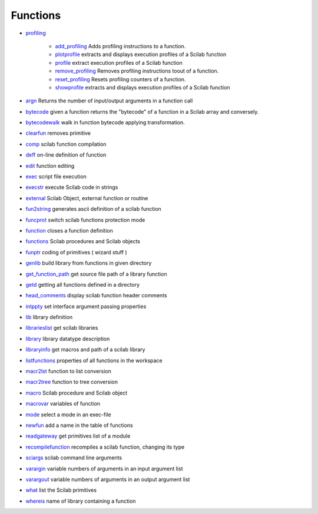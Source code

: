


Functions
~~~~~~~~~


+ `profiling`_

    + `add_profiling`_ Adds profiling instructions to a function.
    + `plotprofile`_ extracts and displays execution profiles of a Scilab
      function
    + `profile`_ extract execution profiles of a Scilab function
    + `remove_profiling`_ Removes profiling instructions toout of a
      function.
    + `reset_profiling`_ Resets profiling counters of a function.
    + `showprofile`_ extracts and displays execution profiles of a Scilab
      function

+ `argn`_ Returns the number of input/output arguments in a function
  call
+ `bytecode`_ given a function returns the "bytecode" of a function in
  a Scilab array and conversely.
+ `bytecodewalk`_ walk in function bytecode applying transformation.
+ `clearfun`_ removes primitive
+ `comp`_ scilab function compilation
+ `deff`_ on-line definition of function
+ `edit`_ function editing
+ `exec`_ script file execution
+ `execstr`_ execute Scilab code in strings
+ `external`_ Scilab Object, external function or routine
+ `fun2string`_ generates ascii definition of a scilab function
+ `funcprot`_ switch scilab functions protection mode
+ `function`_ closes a function definition
+ `functions`_ Scilab procedures and Scilab objects
+ `funptr`_ coding of primitives ( wizard stuff )
+ `genlib`_ build library from functions in given directory
+ `get_function_path`_ get source file path of a library function
+ `getd`_ getting all functions defined in a directory
+ `head_comments`_ display scilab function header comments
+ `intppty`_ set interface argument passing properties
+ `lib`_ library definition
+ `librarieslist`_ get scilab libraries
+ `library`_ library datatype description
+ `libraryinfo`_ get macros and path of a scilab library
+ `listfunctions`_ properties of all functions in the workspace
+ `macr2lst`_ function to list conversion
+ `macr2tree`_ function to tree conversion
+ `macro`_ Scilab procedure and Scilab object
+ `macrovar`_ variables of function
+ `mode`_ select a mode in an exec-file
+ `newfun`_ add a name in the table of functions
+ `readgateway`_ get primitives list of a module
+ `recompilefunction`_ recompiles a scilab function, changing its type
+ `sciargs`_ scilab command line arguments
+ `varargin`_ variable numbers of arguments in an input argument list
+ `varargout`_ variable numbers of arguments in an output argument
  list
+ `what`_ list the Scilab primitives
+ `whereis`_ name of library containing a function


.. _exec: exec.html
.. _sciargs: sciargs.html
.. _reset_profiling: reset_profiling.html
.. _external: external.html
.. _showprofile: showprofile.html
.. _librarieslist: librarieslist.html
.. _macrovar: macrovar.html
.. _get_function_path: get_function_path.html
.. _genlib: genlib.html
.. _listfunctions: listfunctions.html
.. _add_profiling: add_profiling.html
.. _bytecodewalk: bytecodewalk.html
.. _funcprot: funcprot.html
.. _libraryinfo: libraryinfo.html
.. _function: function.html
.. _remove_profiling: remove_profiling.html
.. _library: library.html
.. _readgateway: readgateway.html
.. _getd: getd.html
.. _edit: edit.html
.. _whereis: whereis.html
.. _macr2tree: macr2tree.html
.. _recompilefunction: recompilefunction.html
.. _what: what.html
.. _profiling: section_4f4efa86916b83c0066eef370de1b3d3.html
.. _bytecode: bytecode.html
.. _profile: profile.html
.. _execstr: execstr.html
.. _intppty: intppty.html
.. _comp: comp.html
.. _fun2string: fun2string.html
.. _mode: mode.html
.. _macro: macro.html
.. _plotprofile: plotprofile.html
.. _clearfun: clearfun.html
.. _varargout: varargout.html
.. _newfun: newfun.html
.. _macr2lst: macr2lst.html
.. _funptr: funptr.html
.. _lib: lib.html
.. _head_comments: head_comments.html
.. _deff: deff.html
.. _varargin: varargin.html
.. _argn: argn.html
.. _functions: functions.html


